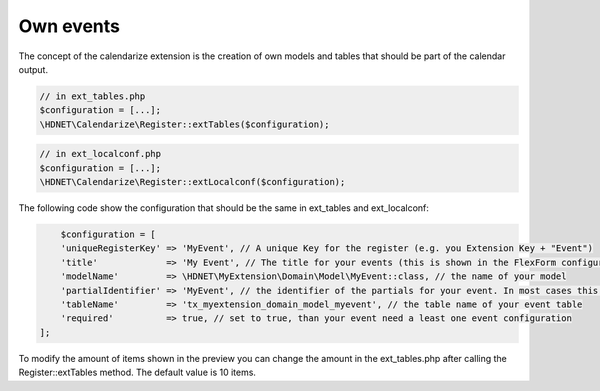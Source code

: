 Own events
----------

.. _ownevents:

The concept of the calendarize extension is the creation of own models and tables that should be part of the calendar output.

.. code-block:: php

	// in ext_tables.php
	$configuration = [...];
	\HDNET\Calendarize\Register::extTables($configuration);

.. code-block:: php

	// in ext_localconf.php
	$configuration = [...];
	\HDNET\Calendarize\Register::extLocalconf($configuration);


The following code show the configuration that should be the same in ext_tables and ext_localconf:

.. code-block:: php

	$configuration = [
        'uniqueRegisterKey' => 'MyEvent', // A unique Key for the register (e.g. you Extension Key + "Event")
        'title'             => 'My Event', // The title for your events (this is shown in the FlexForm configuration of the Plugins)
        'modelName'         => \HDNET\MyExtension\Domain\Model\MyEvent::class, // the name of your model
        'partialIdentifier' => 'MyEvent', // the identifier of the partials for your event. In most cases this is also unique
        'tableName'         => 'tx_myextension_domain_model_myevent', // the table name of your event table
        'required'          => true, // set to true, than your event need a least one event configuration
    ];

To modify the amount of items shown in the preview you can change the amount in the ext_tables.php after calling the Register::extTables method.
The default value is 10 items.

.. code-block:: php
	// in ext_tables.php
	$GLOBALS['TCA']['tx_myextension_domain_model_myevent']['columns']['calendarize_info']['config']['items'] = 25;

